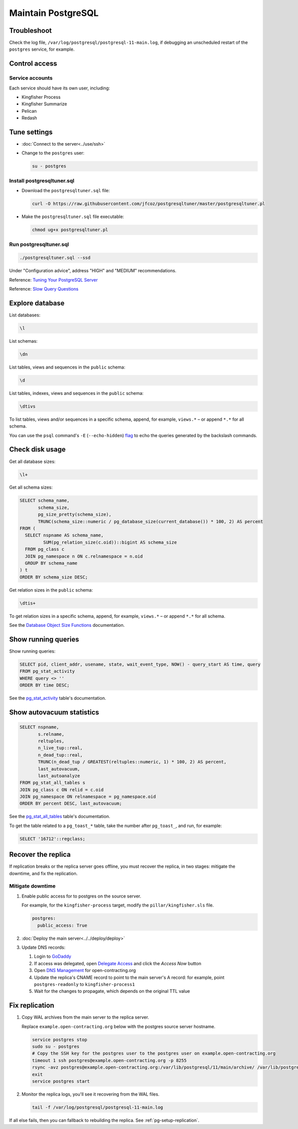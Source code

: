 Maintain PostgreSQL
===================

Troubleshoot
------------

Check the log file, ``/var/log/postgresql/postgresql-11-main.log``, if debugging an unscheduled restart of the ``postgres`` service, for example.

Control access
--------------

Service accounts
~~~~~~~~~~~~~~~~

Each service should have its own user, including:

-  Kingfisher Process
-  Kingfisher Summarize
-  Pelican
-  Redash

Tune settings
-------------

-  :doc:`Connect to the server<../use/ssh>`
-  Change to the ``postgres`` user:

   .. code-block:: bash

      su - postgres

Install postgresqltuner.sql
~~~~~~~~~~~~~~~~~~~~~~~~~~~

-  Download the ``postgresqltuner.sql`` file:

   .. code-block:: bash

      curl -O https://raw.githubusercontent.com/jfcoz/postgresqltuner/master/postgresqltuner.pl

-  Make the ``postgresqltuner.sql`` file executable:

   .. code-block:: bash

      chmod ug+x postgresqltuner.pl

Run postgresqltuner.sql
~~~~~~~~~~~~~~~~~~~~~~~

.. code-block:: bash

   ./postgresqltuner.sql --ssd

Under "Configuration advice", address "HIGH" and "MEDIUM" recommendations.

Reference: `Tuning Your PostgreSQL Server <https://wiki.postgresql.org/wiki/Tuning_Your_PostgreSQL_Server>`__

Reference: `Slow Query Questions <https://wiki.postgresql.org/wiki/Slow_Query_Questions>`__

Explore database
----------------

List databases:

.. code-block:: none

   \l

List schemas:

.. code-block:: none

   \dn

List tables, views and sequences in the ``public`` schema:

.. code-block:: none

   \d

List tables, indexes, views and sequences in the ``public`` schema:

.. code-block:: none

   \dtivs

To list tables, views and/or sequences in a specific schema, append, for example, ``views.*`` – or append ``*.*`` for all schema.

You can use the ``psql`` command's ``-E`` (``--echo-hidden``) `flag <https://www.postgresql.org/docs/current/app-psql.html#R1-APP-PSQL-3>`__ to echo the queries generated by the backslash commands.

Check disk usage
----------------

Get all database sizes:

.. code-block:: none

   \l+

Get all schema sizes:

.. code-block:: sql

   SELECT schema_name,
          schema_size,
          pg_size_pretty(schema_size),
          TRUNC(schema_size::numeric / pg_database_size(current_database()) * 100, 2) AS percent
   FROM (
     SELECT nspname AS schema_name,
            SUM(pg_relation_size(c.oid))::bigint AS schema_size
     FROM pg_class c
     JOIN pg_namespace n ON c.relnamespace = n.oid
     GROUP BY schema_name
   ) t
   ORDER BY schema_size DESC;

Get relation sizes in the ``public`` schema:

.. code-block:: none

   \dtis+

To get relation sizes in a specific schema, append, for example, ``views.*`` – or append ``*.*`` for all schema.

See the `Database Object Size Functions <https://www.postgresql.org/docs/current/functions-admin.html#FUNCTIONS-ADMIN-DBSIZE>`__ documentation.

.. _pg-stat-activity:

Show running queries
--------------------

Show running queries:

.. code-block:: sql

   SELECT pid, client_addr, usename, state, wait_event_type, NOW() - query_start AS time, query
   FROM pg_stat_activity
   WHERE query <> ''
   ORDER BY time DESC;

See the `pg_stat_activity <https://www.postgresql.org/docs/current/monitoring-stats.html#PG-STAT-ACTIVITY-VIEW>`__ table's documentation.

.. _pg-stat-all-tables:

Show autovacuum statistics
--------------------------

.. code-block:: sql

   SELECT nspname,
          s.relname,
          reltuples,
          n_live_tup::real,
          n_dead_tup::real,
          TRUNC(n_dead_tup / GREATEST(reltuples::numeric, 1) * 100, 2) AS percent,
          last_autovacuum,
          last_autoanalyze
   FROM pg_stat_all_tables s
   JOIN pg_class c ON relid = c.oid
   JOIN pg_namespace ON relnamespace = pg_namespace.oid
   ORDER BY percent DESC, last_autovacuum;

See the `pg_stat_all_tables <https://www.postgresql.org/docs/current/monitoring-stats.html#PG-STAT-ALL-TABLES-VIEW>`__ table's documentation.

To get the table related to a ``pg_toast_*`` table, take the number after ``pg_toast_``, and run, for example:

.. code-block:: sql

   SELECT '16712'::regclass;

Recover the replica
-------------------

If replication breaks or the replica server goes offline, you must recover the replica, in two stages: mitigate the downtime, and fix the replication.

Mitigate downtime
~~~~~~~~~~~~~~~~~

#. Enable public access for to postgres on the source server.

   For example, for the ``kingfisher-process`` target, modify the ``pillar/kingfisher.sls`` file.

   .. code-block:: yaml

      postgres:
        public_access: True

#. :doc:`Deploy the main server<../../deploy/deploy>`
#. Update DNS records:

   #. Login to `GoDaddy <https://sso.godaddy.com>`__
   #. If access was delegated, open `Delegate Access <https://account.godaddy.com/access>`__ and click the *Access Now* button
   #. Open `DNS Management <https://dcc.godaddy.com/manage/OPEN-CONTRACTING.ORG/dns>`__ for open-contracting.org
   #. Update the replica's CNAME record to point to the main server's A record: for example, point ``postgres-readonly`` to ``kingfisher-process1``
   #. Wait for the changes to propagate, which depends on the original TTL value


Fix replication
---------------

#. Copy WAL archives from the main server to the replica server. 

   Replace ``example.open-contracting.org`` below with the postgres source server hostname.

   .. code-block:: bash

      service postgres stop
      sudo su - postgres
      # Copy the SSH key for the postgres user to the postgres user on example.open-contracting.org
      timeout 1 ssh postgres@example.open-contracting.org -p 8255
      rsync -avz postgres@example.open-contracting.org:/var/lib/postgresql/11/main/archive/ /var/lib/postgresql/11/main/archive/
      exit
      service postgres start

#. Monitor the replica logs, you'll see it recovering from the WAL files.

   .. code-block:: bash

      tail -f /var/log/postgresql/postgresql-11-main.log

If all else fails, then you can fallback to rebuilding the replica. See :ref:`pg-setup-replication`.
